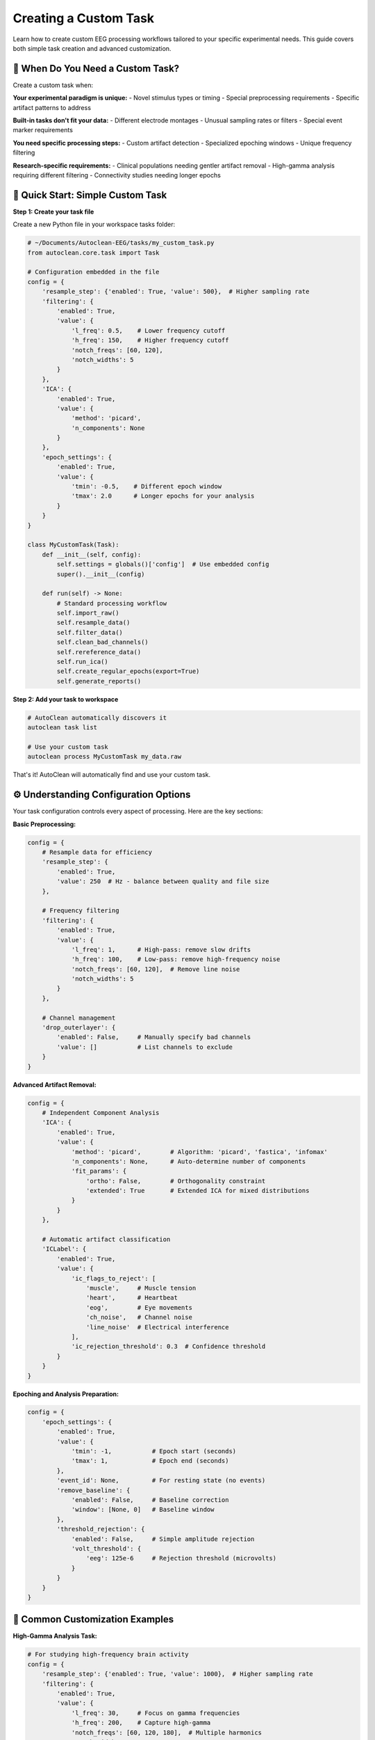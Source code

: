 Creating a Custom Task
======================

Learn how to create custom EEG processing workflows tailored to your specific experimental needs. This guide covers both simple task creation and advanced customization.

🎯 When Do You Need a Custom Task?
----------------------------------

Create a custom task when:

**Your experimental paradigm is unique:**
- Novel stimulus types or timing
- Special preprocessing requirements  
- Specific artifact patterns to address

**Built-in tasks don't fit your data:**
- Different electrode montages
- Unusual sampling rates or filters
- Special event marker requirements

**You need specific processing steps:**
- Custom artifact detection
- Specialized epoching windows
- Unique frequency filtering

**Research-specific requirements:**
- Clinical populations needing gentler artifact removal
- High-gamma analysis requiring different filtering
- Connectivity studies needing longer epochs

🚀 Quick Start: Simple Custom Task
----------------------------------

**Step 1: Create your task file**

Create a new Python file in your workspace tasks folder:

.. code-block:: python

   # ~/Documents/Autoclean-EEG/tasks/my_custom_task.py
   from autoclean.core.task import Task

   # Configuration embedded in the file
   config = {
       'resample_step': {'enabled': True, 'value': 500},  # Higher sampling rate
       'filtering': {
           'enabled': True, 
           'value': {
               'l_freq': 0.5,    # Lower frequency cutoff
               'h_freq': 150,    # Higher frequency cutoff  
               'notch_freqs': [60, 120],
               'notch_widths': 5
           }
       },
       'ICA': {
           'enabled': True,
           'value': {
               'method': 'picard',
               'n_components': None
           }
       },
       'epoch_settings': {
           'enabled': True,
           'value': {
               'tmin': -0.5,    # Different epoch window
               'tmax': 2.0      # Longer epochs for your analysis
           }
       }
   }

   class MyCustomTask(Task):
       def __init__(self, config):
           self.settings = globals()['config']  # Use embedded config
           super().__init__(config)
       
       def run(self) -> None:
           # Standard processing workflow
           self.import_raw()
           self.resample_data()
           self.filter_data()
           self.clean_bad_channels()
           self.rereference_data()
           self.run_ica()
           self.create_regular_epochs(export=True)
           self.generate_reports()

**Step 2: Add your task to workspace**

.. code-block:: bash

   # AutoClean automatically discovers it
   autoclean task list
   
   # Use your custom task
   autoclean process MyCustomTask my_data.raw

That's it! AutoClean will automatically find and use your custom task.

⚙️ Understanding Configuration Options
--------------------------------------

Your task configuration controls every aspect of processing. Here are the key sections:

**Basic Preprocessing:**

.. code-block:: python

   config = {
       # Resample data for efficiency
       'resample_step': {
           'enabled': True, 
           'value': 250  # Hz - balance between quality and file size
       },
       
       # Frequency filtering
       'filtering': {
           'enabled': True,
           'value': {
               'l_freq': 1,      # High-pass: remove slow drifts
               'h_freq': 100,    # Low-pass: remove high-frequency noise
               'notch_freqs': [60, 120],  # Remove line noise
               'notch_widths': 5
           }
       },
       
       # Channel management
       'drop_outerlayer': {
           'enabled': False,     # Manually specify bad channels
           'value': []           # List channels to exclude
       }
   }

**Advanced Artifact Removal:**

.. code-block:: python

   config = {
       # Independent Component Analysis
       'ICA': {
           'enabled': True,
           'value': {
               'method': 'picard',        # Algorithm: 'picard', 'fastica', 'infomax'
               'n_components': None,      # Auto-determine number of components
               'fit_params': {
                   'ortho': False,        # Orthogonality constraint
                   'extended': True       # Extended ICA for mixed distributions
               }
           }
       },
       
       # Automatic artifact classification  
       'ICLabel': {
           'enabled': True,
           'value': {
               'ic_flags_to_reject': [
                   'muscle',     # Muscle tension
                   'heart',      # Heartbeat  
                   'eog',        # Eye movements
                   'ch_noise',   # Channel noise
                   'line_noise'  # Electrical interference
               ],
               'ic_rejection_threshold': 0.3  # Confidence threshold
           }
       }
   }

**Epoching and Analysis Preparation:**

.. code-block:: python

   config = {
       'epoch_settings': {
           'enabled': True,
           'value': {
               'tmin': -1,           # Epoch start (seconds)
               'tmax': 1,            # Epoch end (seconds)
           },
           'event_id': None,         # For resting state (no events)
           'remove_baseline': {
               'enabled': False,     # Baseline correction
               'window': [None, 0]   # Baseline window
           },
           'threshold_rejection': {
               'enabled': False,     # Simple amplitude rejection
               'volt_threshold': {
                   'eeg': 125e-6     # Rejection threshold (microvolts)
               }
           }
       }
   }

🔧 Common Customization Examples
--------------------------------

**High-Gamma Analysis Task:**

.. code-block:: python

   # For studying high-frequency brain activity
   config = {
       'resample_step': {'enabled': True, 'value': 1000},  # Higher sampling rate
       'filtering': {
           'enabled': True,
           'value': {
               'l_freq': 30,     # Focus on gamma frequencies  
               'h_freq': 200,    # Capture high-gamma
               'notch_freqs': [60, 120, 180],  # Multiple harmonics
               'notch_widths': 2
           }
       },
       'epoch_settings': {
           'enabled': True,
           'value': {
               'tmin': -0.2,     # Shorter epochs for high-freq analysis
               'tmax': 0.8
           }
       }
   }

**Clinical/Pediatric Populations:**

.. code-block:: python

   # Gentler processing for clinical data
   config = {
       'filtering': {
           'enabled': True,
           'value': {
               'l_freq': 0.5,    # Preserve more low frequencies
               'h_freq': 50,     # Conservative high-frequency cutoff
               'notch_freqs': [60],
               'notch_widths': 3
           }
       },
       'ICLabel': {
           'enabled': True,
           'value': {
               'ic_flags_to_reject': ['line_noise'],  # Only remove clear artifacts
               'ic_rejection_threshold': 0.7  # Higher confidence required
           }
       }
   }

**Connectivity Analysis:**

.. code-block:: python

   # Optimized for connectivity studies
   config = {
       'resample_step': {'enabled': True, 'value': 250},
       'filtering': {
           'enabled': True,
           'value': {
               'l_freq': 1,
               'h_freq': 45,     # Avoid muscle contamination
               'notch_freqs': [60, 120],
               'notch_widths': 2
           }
       },
       'epoch_settings': {
           'enabled': True,
           'value': {
               'tmin': -2,       # Longer epochs for connectivity
               'tmax': 2
           }
       }
   }

🔄 Advanced Workflow Customization
----------------------------------

**Custom Processing Steps:**

.. code-block:: python

   class AdvancedCustomTask(Task):
       def __init__(self, config):
           self.settings = globals()['config']
           super().__init__(config)
       
       def run(self) -> None:
           # Standard preprocessing
           self.import_raw()
           self.resample_data()
           self.filter_data()
           
           # Custom preprocessing step
           self.custom_artifact_detection()
           
           # Continue with standard workflow
           self.clean_bad_channels()
           self.rereference_data()
           
           # Custom ICA approach
           self.run_custom_ica()
           
           # Standard epoching and reports
           self.create_regular_epochs(export=True)
           self.generate_reports()
       
       def custom_artifact_detection(self):
           """Custom method for artifact detection."""
           # Your custom artifact detection code here
           # This could include specialized algorithms for your data type
           pass
       
       def run_custom_ica(self):
           """Custom ICA implementation."""
           # Run standard ICA first
           self.run_ica()
           
           # Add custom post-ICA processing
           # e.g., manual component review, custom classification
           pass

**Event-Related Potential (ERP) Task:**

.. code-block:: python

   # Configuration for ERP analysis
   config = {
       'resample_step': {'enabled': True, 'value': 500},
       'filtering': {
           'enabled': True,
           'value': {
               'l_freq': 0.1,    # Preserve slow ERPs
               'h_freq': 30,     # Avoid muscle artifacts
               'notch_freqs': [60],
               'notch_widths': 2
           }
       },
       'epoch_settings': {
           'enabled': True,
           'value': {
               'tmin': -0.2,     # Pre-stimulus baseline
               'tmax': 1.0,      # Post-stimulus response
           },
           'event_id': {         # Specific event types
               'target': 1,
               'standard': 2
           },
           'remove_baseline': {
               'enabled': True,
               'window': [-0.2, 0]  # Remove pre-stimulus activity
           }
       }
   }

   class ERPTask(Task):
       def __init__(self, config):
           self.settings = globals()['config']
           super().__init__(config)
       
       def run(self) -> None:
           self.import_raw()
           self.resample_data()
           self.filter_data()
           self.clean_bad_channels()
           self.rereference_data()
           
           # Find events in the data
           self.find_events()
           
           # Run ICA on continuous data
           self.run_ica()
           
           # Create event-locked epochs
           self.create_eventid_epochs(export=True)
           
           # Generate ERP-specific reports
           self.generate_reports()

📊 Testing and Validation
-------------------------

**Test your custom task:**

.. code-block:: bash

   # Test with a small file first
   autoclean process MyCustomTask test_data.raw --dry-run
   
   # Run actual processing
   autoclean process MyCustomTask test_data.raw
   
   # Check the results
   autoclean config show

**Validate processing quality:**

1. **Review quality reports:** Check that artifact removal worked appropriately
2. **Compare with built-in tasks:** Ensure your custom approach improves results
3. **Test with multiple files:** Verify consistency across participants
4. **Check analysis compatibility:** Ensure outputs work with your analysis pipeline

🎯 Best Practices
-----------------

**Start Simple:**
- Begin with minimal changes to existing tasks
- Test each modification before adding complexity
- Document your parameter choices

**Version Control:**
- Save different versions of your task files
- Document what each version is designed for
- Keep notes on what works well

**Share with Your Lab:**
- Custom tasks can be shared by copying the .py file
- Document the intended use case
- Include example usage commands

**Parameter Documentation:**
- Comment your config thoroughly
- Explain why you chose specific values
- Note any data-specific requirements

🆘 Troubleshooting Custom Tasks
------------------------------

**Task not found:**

.. code-block:: bash

   # Check task was discovered
   autoclean task list
   
   # Verify file is in correct location
   ls ~/Documents/Autoclean-EEG/tasks/

**Processing errors:**

.. code-block:: bash

   # Check logs for detailed error messages
   autoclean config show
   # Look in output/*/logs/ folder

**Poor results:**
- Review configuration parameters
- Compare with built-in task outputs
- Check that your processing steps are appropriate for your data

**Python syntax errors:**
- Verify proper indentation (Python is picky!)
- Check that all quotes and brackets match
- Test your Python file syntax: `python -m py_compile your_task.py`

🎉 Next Steps
-------------

Now that you can create custom tasks:

1. **Experiment with parameters:** Find the optimal settings for your data
2. **Share with colleagues:** Collaborate on task development
3. **Advanced features:** Explore custom mixins for novel processing methods
4. **Integration:** Connect your tasks to analysis pipelines

**Recommended follow-up tutorials:**
- :doc:`creating_a_custom_mixin` - Build entirely new processing methods
- :doc:`python_integration` - Integrate tasks with analysis workflows
- :doc:`quality_control_best_practices` - Ensure reliable processing


3.  **Implement the `run` Method:**
    Define your specific sequence of processing steps, calling imported `step_` functions and `self.` methods from mixins. Call `save_raw_to_set` or `save_epochs_to_set` as needed after specific stages.

    .. code-block:: python

       # Inside MyParadigm class...

           def run(self) -> None:
               """Execute the processing pipeline for MyParadigm."""
               message("header", f"Starting MyParadigm pipeline for {self.config['unprocessed_file'].name}")

               # 1. Import
               self.import_raw()
               if self.raw is None: return # Early exit if import fails
               self.original_raw = self.raw.copy()


               # 3. BIDS Path Step Function
               self.raw, self.config = step_create_bids_path(self.raw, self.config)


               # 6. Channel Cleaning (Example using Mixin Method)
               self.clean_bad_channels(cleaning_method="interpolate") # Reads config
               save_raw_to_set(self.raw, self.config, "post_clean_raw", self.flagged)

               # 7. Epoching (Example using Mixin Methods)
               self.create_eventid_epochs() # Reads config
               if self.epochs: 
                   self.detect_outlier_epochs() # Reads config
                   self.gfp_clean_epochs() # Reads config
                   # save_epochs_to_set(self.epochs, self.config, "post_comp", self.flagged)

               # 8. Generate Reports
               self._generate_reports()

               message("header", f"MyParadigm pipeline finished.")

4.  **Implement `_generate_reports`:**
    Call plotting methods provided by mixins (like `ReportingMixin`). Check if the necessary data exists before plotting.

    .. code-block:: python

       # Inside MyParadigm class...

           def _generate_reports(self) -> None:
                """Generate standard reports."""
                if self.raw is None or self.original_raw is None:
                    return

                # if self.epochs:
                #    self.plot_epochs_image(self.epochs)

                message("info", "Finished generating reports.")

5.  **Configure the Task:**
    In `autoclean_config.yaml`, add a section under `tasks:` with a key matching your class name (e.g., `MyParadigm`). Configure the `settings` needed by the steps in your `run` method.

    .. code-block:: yaml

       # In autoclean_config.yaml
       tasks:
         MyParadigm:
           description: "Processing for MyParadigm"
           settings:
             # Config for basic_steps
             resample_step: { enabled: true, value: 250 }
             filter_step: { enabled: true, value: { l_freq: 0.1, h_freq: 40 } }
             # Config for clean_bad_channels 
             bad_channel_step: { enabled: true, cleaning_method: "interpolate" }
             # Config for epoching methods 
             epoch_settings: { enabled: true, event_id: { Stim: 1 }, value: { tmin: -0.1, tmax: 0.5 } }
             # Config for gfp_clean_epochs 
             gfp_cleaning_step: { enabled: true, threshold: 3.0 }
             # Task-specific config checked in _validate_task_config
             my_required_setting: "value"


7.  **Run the Task:**
    Use the class name when running the pipeline.

    .. code-block:: python

       pipeline.process_file(..., task="MyParadigm")

Summary
-------

*   Create Task classes in `src/autoclean/tasks/` inheriting `autoclean.core.task.Task`.
*   Implement `__init__`, `_validate_task_config`, `run`, and `_generate_reports` based on `TEMPLATE.py`.
*   The `run` method calls a mix of imported `step_` functions and inherited `self.` mixin methods.
*   Processing methods often read parameters directly from `self.config`.
*   `_validate_task_config` checks top-level config, global `stage_files`, and task-specific settings.
*   Configure the Task in `autoclean_config.yaml` using its class name.
*   Run the pipeline using the Task's class name. 